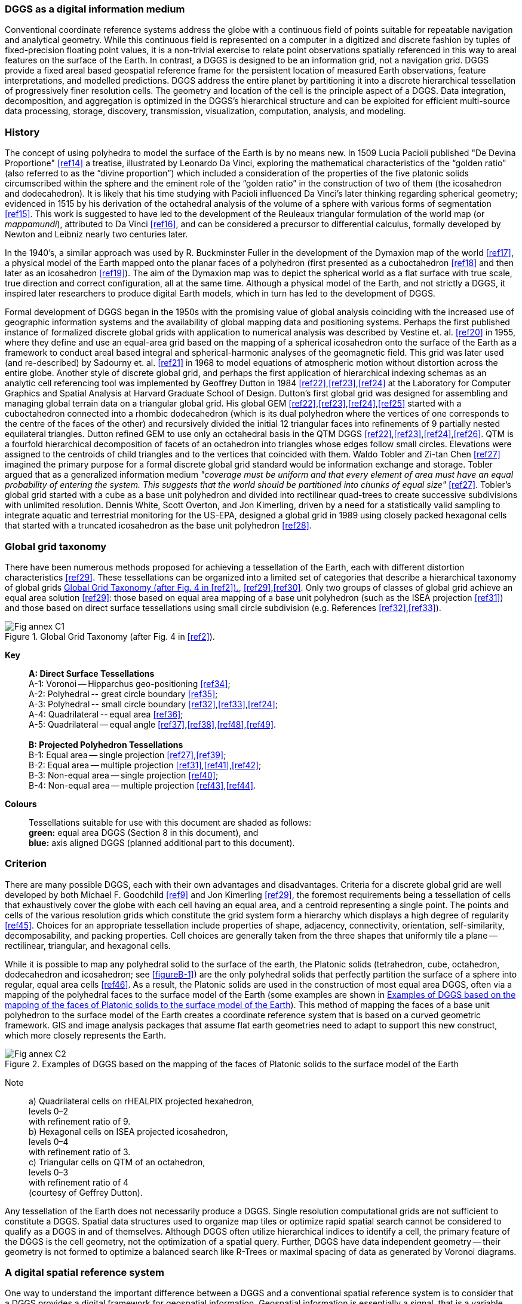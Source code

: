 
=== DGGS as a digital information medium

Conventional coordinate reference systems address the globe with a continuous field of points suitable for repeatable navigation and analytical geometry.
While this continuous field is represented on a computer in a digitized and discrete fashion by tuples of fixed-precision floating point values, it is a non-trivial exercise to relate point observations spatially referenced in this way to areal features on the surface of the Earth.
In contrast, a DGGS is designed to be an information grid, not a navigation grid.
DGGS provide a fixed areal based geospatial reference frame for the persistent location of measured Earth observations, feature interpretations, and modelled predictions.
DGGS address the entire planet by partitioning it into a discrete hierarchical tessellation of progressively finer resolution cells.
The geometry and location of the cell is the principle aspect of a DGGS.
Data integration, decomposition, and aggregation is optimized in the DGGS's hierarchical structure and can be exploited for efficient multi-source data processing, storage, discovery, transmission, visualization, computation, analysis, and modeling.

=== History

The concept of using polyhedra to model the surface of the Earth is by no means new.
In 1509 Lucia Pacioli published "De Devina Proportione" <<ref14>> a treatise, illustrated by Leonardo Da Vinci, exploring the mathematical characteristics of the "`golden ratio`" (also referred to as the "`divine proportion`") which included a consideration of the properties of the five platonic solids circumscribed within the sphere and the eminent role of the "`golden ratio`" in the construction of two of them (the icosahedron and dodecahedron).
It is likely that his time studying with Pacioli influenced Da Vinci's later thinking regarding spherical geometry; evidenced in 1515 by his derivation of the octahedral analysis of the volume of a sphere with various forms of segmentation <<ref15>>.
This work is suggested to have led to the development of the Reuleaux triangular formulation of the world map (or _mappamundi_), attributed to Da Vinci <<ref16>>, and can be considered a precursor to differential calculus, formally developed by Newton and Leibniz nearly two centuries later.

In the 1940's, a similar approach was used by R. Buckminster Fuller in the development of the Dymaxion map of the world <<ref17>>, a physical model of the Earth mapped onto the planar faces of a polyhedron (first presented as a cuboctahedron <<ref18>> and then later as an icosahedron <<ref19>>).
The aim of the Dymaxion map was to depict the spherical world as a flat surface with true scale, true direction and correct configuration, all at the same time.
Although a physical model of the Earth, and not strictly a DGGS, it inspired later researchers to produce digital Earth models, which in turn has led to the development of DGGS.

Formal development of DGGS began in the 1950s with the promising value of global analysis coinciding with the increased use of geographic information systems and the availability of global mapping data and positioning systems.
Perhaps the first published instance of formalized discrete global grids with application to numerical analysis was described by Vestine et. al. <<ref20>> in 1955, where they define and use an equal-area grid based on the mapping of a spherical icosahedron onto the surface of the Earth as a framework to conduct areal based integral and spherical-harmonic analyses of the geomagnetic field.
This grid was later used (and re-described) by Sadourny et. al. <<ref21>> in 1968 to model equations of atmospheric motion without distortion across the entire globe.
Another style of discrete global grid, and perhaps the first application of hierarchical indexing schemas as an analytic cell referencing tool was implemented by Geoffrey Dutton in 1984 <<ref22>>,<<ref23>>,<<ref24>> at the Laboratory for Computer Graphics and Spatial Analysis at Harvard Graduate School of Design.
Dutton's first global grid was designed for assembling and managing global terrain data on a triangular global grid.
His global GEM <<ref22>>,<<ref23>>,<<ref24>>,<<ref25>> started with a cuboctahedron connected into a rhombic dodecahedron (which is its dual polyhedron where the vertices of one corresponds to the centre of the faces of the other) and recursively divided the initial 12 triangular faces into refinements of 9 partially nested equilateral triangles.
Dutton refined GEM to use only an octahedral basis in the QTM DGGS <<ref22>>,<<ref23>>,<<ref24>>,<<ref26>>.
QTM is a fourfold hierarchical decomposition of facets of an octahedron into triangles whose edges follow small circles.
Elevations were assigned to the centroids of child triangles and to the vertices that coincided with them.
Waldo Tobler and Zi-tan Chen <<ref27>> imagined the primary purpose for a formal discrete global grid standard would be information exchange and storage.
Tobler argued that as a generalized information medium _"coverage must be uniform and that every element of area must have an equal probability of entering the system.
This suggests that the world should be partitioned into chunks of equal size"_ <<ref27>>.
Tobler's global grid started with a cube as a base unit polyhedron and divided into rectilinear quad-trees to create successive subdivisions with unlimited resolution.
Dennis White, Scott Overton, and Jon Kimerling, driven by a need for a statistically valid sampling to integrate aquatic and terrestrial monitoring for the US-EPA, designed a global grid in 1989 using closely packed hexagonal cells that started with a truncated icosahedron as the base unit polyhedron <<ref28>>.


=== Global grid taxonomy

There have been numerous methods proposed for achieving a tessellation of the Earth, each with different distortion characteristics <<ref29>>.
These tessellations can be organized into a limited set of categories that describe a hierarchical taxonomy of global grids <<figureC-1>>, <<ref29>>,<<ref30>>.
Only two groups of classes of global grid achieve an equal area solution <<ref29>>: those based on equal area mapping of a base unit polyhedron (such as the ISEA projection <<ref31>>) and those based on direct surface tessellations using small circle subdivision (e.g. References <<ref32>>,<<ref33>>).

[[figureC-1]]
.Global Grid Taxonomy (after Fig. 4 in <<ref2>>).
image::figures/Fig_annex_C1.png[align="center"]

*Key*::
*A: Direct Surface Tessellations* +
A-1: Voronoi -- Hipparchus geo-positioning <<ref34>>; +
A-2: Polyhedral -- great circle boundary <<ref35>>;  +
A-3: Polyhedral -- small circle boundary <<ref32>>,<<ref33>>,<<ref24>>; +
A-4: Quadrilateral -- equal area <<ref36>>;  +
A-5: Quadrilateral -- equal angle <<ref37>>,<<ref38>>,<<ref48>>,<<ref49>>. +
{blank} +
*B: Projected Polyhedron Tessellations*  +
B-1: Equal area -- single projection <<ref27>>,<<ref39>>; +
B-2: Equal area -- multiple projection <<ref31>>,<<ref41>>,<<ref42>>; +
B-3: Non-equal area -- single projection <<ref40>>; +
B-4: Non-equal area -- multiple projection <<ref43>>,<<ref44>>.

*Colours*::
Tessellations suitable for use with this document are shaded as follows: +
*green:* equal area DGGS (Section 8 in this document), and +
*blue:* axis aligned DGGS (planned additional part to this document). +

=== Criterion

There are many possible DGGS, each with their own advantages and disadvantages.
Criteria for a discrete global grid are well developed by both Michael F. Goodchild <<ref9>> and Jon Kimerling <<ref29>>, the foremost requirements being a tessellation of cells that exhaustively cover the globe with each cell having an equal area, and a centroid representing a single point.
The points and cells of the various resolution grids which constitute the grid system form a hierarchy which displays a high degree of regularity <<ref45>>.
Choices for an appropriate tessellation include properties of shape, adjacency, connectivity, orientation, self-similarity, decomposability, and packing properties.
Cell choices are generally taken from the three shapes that uniformly tile a plane -- rectilinear, triangular, and hexagonal cells.

While it is possible to map any polyhedral solid to the surface of the earth, the Platonic solids (tetrahedron, cube, octahedron, dodecahedron and icosahedron; see <<figureB-1>>) are the only polyhedral solids that perfectly partition the surface of a sphere into regular, equal area cells <<ref46>>.
As a result, the Platonic solids are used in the construction of most equal area DGGS, often via a mapping of the polyhedral faces to the surface model of the Earth (some examples are shown in <<figureC-3>>).
This method of mapping the faces of a base unit polyhedron to the surface model of the Earth creates a coordinate reference system that is based on a curved geometric framework.
GIS and image analysis packages that assume flat earth geometries  need to adapt to support this new construct, which more closely represents the Earth.

[[figureC-3]]
.Examples of DGGS based on the mapping of the faces of Platonic solids to the surface model of the Earth
image::figures/Fig_annex_C2.png[align="center"]

Note:: a) Quadrilateral cells on rHEALPIX projected hexahedron, +
levels 0&ndash;2 +
with refinement ratio of 9. +
b) Hexagonal cells on ISEA projected icosahedron, +
levels 0&ndash;4 +
with refinement ratio of 3. +
c) Triangular cells on QTM of an octahedron, +
levels 0&ndash;3 +
with refinement ratio of 4 +
(courtesy of Geffrey Dutton).

Any tessellation of the Earth does not necessarily produce a DGGS.
Single resolution computational grids are not sufficient to constitute a DGGS.
Spatial data structures used to organize map tiles or optimize rapid spatial search cannot be considered to qualify as a DGGS in and of themselves. Although DGGS often utilize hierarchical indices to identify a cell, the primary feature of the DGGS is the cell geometry, not the optimization of a spatial query.
Further, DGGS have data independent geometry -- their geometry is not formed to optimize a balanced search like R-Trees or maximal spacing of data as generated by Voronoi diagrams.


=== A digital spatial reference system

One way to understand the important difference between a DGGS and a conventional spatial reference system is to consider that a DGGS provides a digital framework for geospatial information.
Geospatial information is essentially a signal, that is a variable (e.g. measurement of phenomena), which changes subject to another independent variable (e.g. spatial location, time, some physical interaction etc.).
Conventional geospatial data are analogue signals, as they reference to a continuous space: geographic coordinates on an ellipsoidal datum.
Even the discrete pixels of a satellite Earth observation image reference this continuous analogue model of Earth. However, these pixels do not observe precisely the same locational area for successive observations.
Spatial reference by geographic identifier is described in ISO 19112.
DGGS provide this globally in a structured form which is analogous to the ellipsoidal coordinate system described in ISO 19111, but is based on discrete cells rather than continuous point locations (e.g. Reference <<ref49>>).

Sampling and quantization are necessary for a signal to be considered digital.
As the name implies, the DGGS provides the regular discrete intervals or cell partitioning to which location information (e.g. signal values) are sampled.
A well-designed quantization strategy is also an important component of a DGGS which should maintain the fidelity of the original information in the values assigned to each cell.
The discrete data values can be sampled from any geospatial data source, regardless of the original spatial reference, scale, format, type, frequency or time.
A DGGS is a discrete "digital" model of the Earth.

=== Application

As each cell in a DGGS is fixed in location, and the location provides an explicit area representation, basic geospatial enquiries, such as "Where is it?", "What is here?", and "How has it changed?", are simplified into set theory operations.
As any data values referenced to a particular DGGS are, by the nature of the grid, aligned, the high costs of integrating data in traditional systems are dramatically reduced.

A DGGS can even be designed for lossless encoding of vector geometry such that cells, and their integer addressing, predictably converge to the real number coordinate pairs of each observation with each successive refinement: an essential property of a conventional coordinate system.

DGGS are designed to eliminate requirements for complex data fusion processes.
Reducing the reliance on an intermediary integrator or analyst is a key requirement for distributed participatory digital-Earth information systems.
"[Digital-Earth] _can clearly benefit from developments in discrete global grid, which can provide the georeferencing, the indexing, and the discretization needed for geospatial data sets.
They have properties, in particular hierarchical structure, uniqueness, explicit representation of spatial resolution, and consistency, that make them superior to any single alternative._" <<ref9>>.

A DGGS provides a uniform environment to integrate, aggregate and visualize both vector/point cloud geometries and raster-based geospatial data sources in much the same way that information within a computer graphics pipeline becomes the pixels on a computer screen.
Efficiencies are gained through implementing the Dimensionally Extended nine-Intersection Model (DE-9IM) set of fundamental spatial operations <<ref5>>&ndash;<<ref7>>,<<ref8>> directly on the DGGS cell structure.
This allows for higher order analytics (via bindings to external analytic libraries) to be created on the DGGS structure itself, independent of the data sources.
